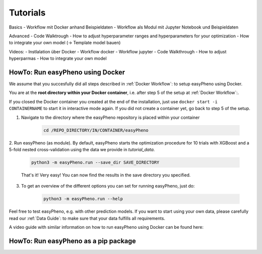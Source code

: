 Tutorials
=====================================


Basics
- Workflow mit Docker anhand Beispieldaten
- Workflow als Modul mit Jupyter Notebook und Beispieldaten

Advanced
- Code Walktrough
- How to adjust hyperparameter ranges and hyperparameters for your optimization
- How to integrate your own model (-> Template model bauen)

Videos:
- Instlalation über Docker
- Workflow docker
- Workflow jupyter
- Code Walkthrough
- How to adjust hyperparmas
- How to integrate your own model

HowTo: Run easyPheno using Docker
------------------------------------------
We assume that you succesfully did all steps described in :ref:`Docker Workflow`: to setup easyPheno using Docker.


You are at the **root directory within your Docker container**, i.e. after step 5 of the setup at :ref:`Docker Workflow`:.

If you closed the Docker container you created at the end of the installation, just use ``docker start -i CONTAINERNAME``
to start it in interactive mode again. If you did not create a container yet, go back to step 5 of the setup.

1. Navigate to the directory where the easyPheno repository is placed within your container

    .. code-block::

        cd /REPO_DIRECTORY/IN/CONTAINER/easyPheno

2. Run easyPheno (as module).
By default, easyPheno starts the optimization procedure for 10 trials with XGBoost and a 5-fold nested cross-validation using the data we provide in *tutorial_data*.

    .. code-block::

        python3 -m easyPheno.run --save_dir SAVE_DIRECTORY

    That's it! Very easy! You can now find the results in the save directory you specified.

3. To get an overview of the different options you can set for running easyPheno, just do:

    .. code-block::

        python3 -m easyPheno.run --help

Feel free to test easyPheno, e.g. with other prediction models.
If you want to start using your own data, please carefully read our :ref:`Data Guide`: to make sure that your data fulfills all requirements.

A video guide with similar information on how to run easyPheno using Docker can be found here:

.. youtube:: jZ6hZNMa-TE


HowTo: Run easyPheno as a pip package
------------------------------------------





